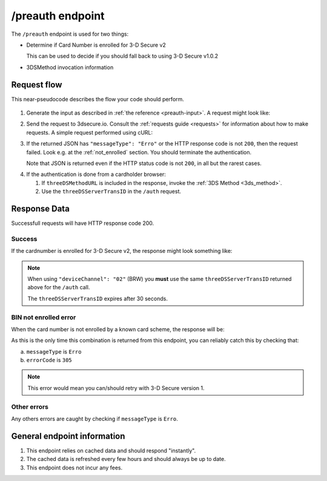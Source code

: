 .. _preauth-usage:

#################
/preauth endpoint
#################

The ``/preauth`` endpoint is used for two things:

- Determine if Card Number is enrolled for 3-D Secure v2

  This can be used to decide if you should fall back to using 3-D Secure
  v1.0.2
- 3DSMethod invocation information

************
Request flow
************

This near-pseudocode describes the flow your code should perform.

 .. TODO: Add a link to 3dsmethod invocation

1. Generate the input as described in :ref:`the reference <preauth-input>`.
   A request might look like:

   .. code-block:: json
       :caption: /preauth example input

       {
         "acctNumber": "9171598723598723"
       }

2. Send the request to 3dsecure.io. Consult the :ref:`requests guide
   <requests>` for information about how to make requests.
   A simple request performed using cURL:

   .. code-block:: bash
       :caption: /preauth request example using cURL

       APIKEY=********-****-****-****-************
       PAN=9171598723598723
       curl -H "APIKey: $APIKEY" \
            -H 'Content-Type: application/json; charset=utf-8' \
            -d "{\"acctNumber\": \"$PAN\"}" \
               https://service.sandbox.3dsecure.io/preauth

3. If the returned JSON has ``"messageType": "Erro"`` or the HTTP response code
   is not ``200``, then the request failed.
   Look e.g. at the :ref:`not_enrolled` section. You should terminate the
   authentication.

   Note that JSON is returned even if the HTTP status code is not ``200``, in
   all but the rarest cases.

.. TODO:

   There should likely be a section about how to properly terminate an
   authentication, as well as how to handle retries.

4. If the authentication is done from a cardholder browser:

   1. If ``threeDSMethodURL`` is included in the response, invoke the
      :ref:`3DS Method <3ds_method>`.

   2. Use the ``threeDSServerTransID`` in the ``/auth`` request.


*************
Response Data
*************

Successfull requests will have HTTP response code 200.

Success
=======

If the cardnumber is enrolled for 3-D Secure v2, the response might look
something like:

.. code-block:: json
  :linenos:

    {
      "acsStartProtocolVersion": "2.1.0",
      "acsEndProtocolVersion": "2.2.0",
      "threeDSServerTransID": "d461f105-1792-407f-95ff-9a496fd918a9",
      "threeDSMethodURL": "https://acs.tld/3dsmethod"
    }

.. note::

  When using ``"deviceChannel": "02"`` (BRW) you **must** use the same
  ``threeDSServerTransID`` returned above for the ``/auth`` call.

  The ``threeDSServerTransID`` expires after 30 seconds.

.. _not_enrolled:

BIN not enrolled error
======================

When the card number is not enrolled by a known card scheme, the response will be:

.. code-block:: json
  :linenos:

  {
    "messageType": "Erro",
    "errorCode": "305",
    "errorComponent": "S",
    "errorDescription": "Unknown BIN",
    "errorDetail": "BIN not enrolled by any known scheme",
    "messageVersion": "2.2.0"
  }

As this is the only time this combination is returned from this endpoint, you
can reliably catch this by checking that:

a. ``messageType`` is ``Erro``
b. ``errorCode`` is ``305``

.. note::

  This error would mean you can/should retry with 3-D Secure version 1.

Other errors
============

Any others errors are caught by checking if ``messageType`` is ``Erro``.

.. TODO

   Add section about errors.

****************************
General endpoint information
****************************

1. This endpoint relies on cached data and should respond "instantly".
2. The cached data is refreshed every few hours and should always be up to date.
3. This endpoint does not incur any fees.
